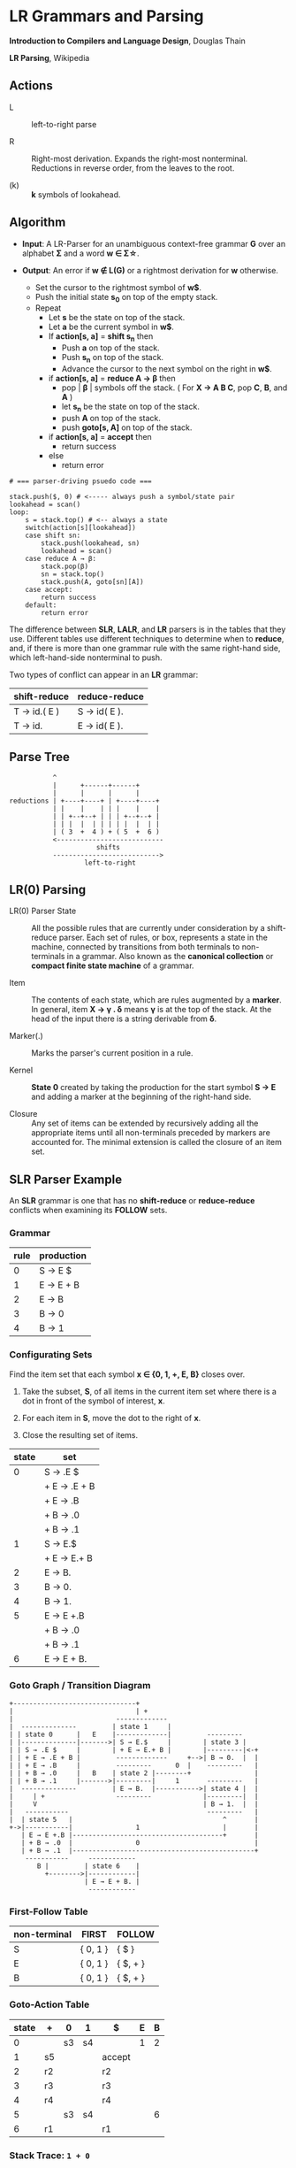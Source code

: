 * LR Grammars and Parsing

*Introduction to Compilers and Language Design*, Douglas Thain

*LR Parsing*, Wikipedia

** Actions

- L :: left-to-right parse

- R :: Right-most derivation. Expands the right-most nonterminal. Reductions in reverse order,
  from the leaves to the root.

- (k) :: *k* symbols of lookahead.

** Algorithm

- *Input*: A LR-Parser for an unambiguous context-free grammar *G* over an alphabet *Σ* and a
  word *w ∈ Σ\star{}*.

- *Output*: An error if *w ∉ L(G)* or a rightmost derivation for *w* otherwise.

  - Set the cursor to the rightmost symbol of *w$*.
  - Push the initial state *s_{0}* on top of the empty stack.
  - Repeat
    - Let *s* be the state on top of the stack.
    - Let *a* be the current symbol in *w$*.
    - If *action[s, a]* = *shift s_{n}* then
      - Push *a* on top of the stack.
      - Push *s_{n}* on top of the stack.
      - Advance the cursor to the next symbol on the right in *w$*.
    - if *action[s, a]* = *reduce A → β* then
      - pop | *β* | symbols off the stack. ( For *X → A B C*, pop *C*, *B*, and *A* )
      - let *s_{n}* be the state on top of the stack.
      - push *A* on top of the stack.
      - push *goto[s, A]* on top of the stack.
    - if *action[s, a]* = *accept* then
      - return success
    - else
      - return error

#+begin_example
# === parser-driving psuedo code ===

stack.push($, 0) # <----- always push a symbol/state pair
lookahead = scan()
loop:
    s = stack.top() # <-- always a state
    switch(action[s][lookahead])
    case shift sn:
        stack.push(lookahead, sn)
        lookahead = scan()
    case reduce A → β:
        stack.pop(β)
        sn = stack.top()
        stack.push(A, goto[sn][A])
    case accept:
        return success
    default:
        return error
#+end_example

The difference between *SLR*, *LALR*, and *LR* parsers is in the tables that they use. Different
tables use different techniques to determine when to *reduce*, and, if there is more than one grammar
rule with the same right-hand side, which left-hand-side nonterminal to push.

Two types of conflict can appear in an *LR* grammar:

| shift-reduce | reduce-reduce |
|--------------+---------------|
| T → id.( E ) | S → id( E ).  |
| T → id.      | E → id( E ).  |

** Parse Tree

#+begin_example
           ^
           |      +------+------+
           |      |      |      |
reductions | +----+----+ | +----+----+
           | |    |    | | |    |    |
           | | +--+--+ | | | +--+--+ |
           | | |  |  | | | | |  |  | |
           | ( 3  +  4 ) + ( 5  +  6 )
           <---------------------------
                      shifts
           --------------------------->
                   left-to-right
#+end_example

** LR(0) Parsing

- LR(0) Parser State :: All the possible rules that are currently under consideration by a shift-reduce
  parser. Each set of rules, or box, represents a state in the machine, connected by transitions from
  both terminals to non-terminals in a grammar. Also known as the *canonical collection* or
  *compact finite state machine* of a grammar.

- Item :: The contents of each state, which are rules augmented by a *marker*.  In general, item
  *X → γ . δ* means *γ* is at the top of the stack. At the head of the input there is a string
  derivable from *δ*.

- Marker(.) :: Marks the parser's current position in a rule.

- Kernel :: *State 0* created by taking the production for the start symbol *S → E* and adding a marker
  at the beginning of the right-hand side.

- Closure ::  Any set of items can be extended by recursively adding all the appropriate items until
  all non-terminals preceded by markers are accounted for. The minimal extension is called the closure
  of an item set.

** SLR Parser Example

An *SLR* grammar is one that has no *shift-reduce* or *reduce-reduce* conflicts when examining its
*FOLLOW* sets.

*** Grammar

| rule | production |
|------+------------|
|    0 | S → E $    |
|    1 | E → E + B  |
|    2 | E → B      |
|    3 | B → 0      |
|    4 | B → 1      |

*** Configurating Sets

Find the item set that each symbol *x ∈ {0, 1, +, E, B}* closes over.

1. Take the subset, *S*, of all items in the current item set where there is a dot in front of the symbol
   of interest, *x*.

2. For each item in *S*, move the dot to the right of *x*.

3. Close the resulting set of items.

| state | set          |
|-------+--------------|
|     0 | S → .E $     |
|       | + E → .E + B |
|       | + E → .B     |
|       | + B → .0     |
|       | + B → .1     |
|-------+--------------|
|     1 | S → E.$      |
|       | + E → E.+ B  |
|-------+--------------|
|     2 | E → B.       |
|-------+--------------|
|     3 | B → 0.       |
|-------+--------------|
|     4 | B → 1.       |
|-------+--------------|
|     5 | E → E +.B    |
|       | + B → .0     |
|       | + B → .1     |
|-------+--------------|
|     6 | E → E + B.   |

*** Goto Graph / Transition Diagram

#+begin_example
+-------------------------------+
|                               | +
|                          -------------
|  --------------         | state 1     |
| | state 0      |   E    |-------------|         ---------
| |--------------|------->| S → E.$     |        | state 3 |
| | S → .E $     |        | + E → E.+ B |        |---------|<-+
| | + E → .E + B |         -------------     +-->| B → 0.  |  |
| | + E → .B     |         ---------      0  |    ---------   |
| | + B → .0     |   B    | state 2 |--------+                |
| | + B → .1     |------->|---------|     1       ---------   |
|  --------------         | E → B.  |----------->| state 4 |  |
|     | +                  ---------             |---------|  |
|     V                                          | B → 1.  |  |
|   -----------                                   ---------   |
|  | state 5   |                                      ^       |
+->|-----------|                1                     |       |
   | E → E +.B |--------------------------------------+       |
   | + B → .0  |                0                             |
   | + B → .1  |----------------------------------------------+
    -----------     ------------
       B |         | state 6    |
         +-------->|------------|
                   | E → E + B. |
                    ------------
#+end_example

*** First-Follow Table

| non-terminal | FIRST    | FOLLOW   |
|--------------+----------+----------|
| S            | { 0, 1 } | { $ }    |
| E            | { 0, 1 } | { $, + } |
| B            | { 0, 1 } | { $, + } |

*** Goto-Action Table

| state | +  | 0  | 1  | $      | E | B |
|-------+----+----+----+--------+---+---|
|     0 |    | s3 | s4 |        | 1 | 2 |
|     1 | s5 |    |    | accept |   |   |
|     2 | r2 |    |    | r2     |   |   |
|     3 | r3 |    |    | r3     |   |   |
|     4 | r4 |    |    | r4     |   |   |
|     5 |    | s3 | s4 |        |   | 6 |
|     6 | r1 |    |    | r1     |   |   |

*** Stack Trace: ~1 + 0~

| step | state        | symbol    | input   | action |
|------+--------------+-----------+---------+--------|
|    1 | [0]          | []        | 1 + 0 $ | s4     |
|    2 | [0, 4]       | [1]       | + 0 $   | r4     |
|    3 | [0]          | [B]       | + 0 $   | 2      |
|    4 | [0, 2]       | [B]       | + 0 $   | r2     |
|    5 | [0]          | [E]       | + 0 $   | 1      |
|    6 | [0, 1]       | [E]       | + 0 $   | s5     |
|    7 | [0, 1, 5]    | [E, +]    | 0 $     | s3     |
|    8 | [0, 1, 5, 3] | [E, +, 0] | $       | r3     |
|    9 | [0, 1, 5]    | [E, +, B] | $       | 6      |
|   10 | [0, 1, 5, 6] | [E, +, B] | $       | r1     |
|   11 | [0]          | [E]       | $       | 1      |
|   12 | [0, 1]       | [E]       | $       | accept |

** LR(1) Parsing

The complete of canonical form of *LR(1)* parsing depends on the *LR(1)* automaton.
The *LR(1)* automaton is like the *LR(0)* automaton, except that each item is annotated with
the set of tokens that could potentially follow it, given the current state. This set is known
as the *lookahead* of the item. The lookahead is always a subset of the *FOLLOW* of the
relevant non-terminal.

- For an item like *A → α.B* with a lookahead of *{L}*, add new rules like *B → .γ* with a
  lookahead of *{L}*.

- For an item like *A → α.Bβ* with a lookahead of *{L}*, add new rules like *B → .γ* with a
  lookahead as follows:

  - If *β* cannot produce *ε*, the lookahead is *FIRST(β)*.
  - If *β* can produce *ε*, the lookahead is *FIRST(β) ∪ {L}*

** LR(1) Parser Example

*** Grammar

| rule | production   |
|------+--------------|
|    0 | S → E $      |
|    1 | E → E + T    |
|    2 | E → T        |
|    3 | T → id ( E ) |
|    4 | T → id       |

*** Configurating Sets

| state | set             | follow set |
|-------+-----------------+------------|
|     0 | S → .E          | $          |
|       | + E → .E + T    | $, +       |
|       | + E → .T        | $, +       |
|       | + T → .id ( E ) | $, +       |
|       | + T → .id       | $, +       |
|-------+-----------------+------------|
|     1 | S → E.$         | $          |
|       | + E → E.+ T     | $, +       |
|-------+-----------------+------------|
|     2 | E → T.          | $, +       |
|-------+-----------------+------------|
|     3 | T → id.( E )    | $, +       |
|       | + T → id.       | $, +       |
|-------+-----------------+------------|
|     4 | E → E +.T       | $, +       |
|       | + T → .id ( E ) | $, +       |
|       | + T → .id       | $, +       |
|-------+-----------------+------------|
|     5 | T → id (.E )    | $, +       |
|       | + E → .E + T    | ), +       |
|       | + E → .T        | ), +       |
|       | + T → .id ( E ) | ), +       |
|       | + T → .id       | ), +       |
|-------+-----------------+------------|
|     6 | E → E + T.      | $, +       |
|-------+-----------------+------------|
|     7 | T → id ( E.)    | $, +       |
|       | + E → E.+ T     | ), +       |
|-------+-----------------+------------|
|     8 | E → T.          | ), +       |
|-------+-----------------+------------|
|     9 | T → id.( E )    | ), +       |
|       | + T → id.       | ), +       |
|-------+-----------------+------------|
|    10 | T → id ( E ).   | $, +       |
|-------+-----------------+------------|
|    11 | E → E +.T       | ), +       |
|       | + T .id ( E )   | ), +       |
|       | + T .id         | ), +       |
|-------+-----------------+------------|
|    12 | T → id (.E )    | ), +       |
|       | + E → .E + T    | ), +       |
|       | + E → .T        | ), +       |
|       | + T → .id ( E ) | ), +       |
|       | + T → .id       | ), +       |
|-------+-----------------+------------|
|    13 | E → E + T       | ), +       |
|-------+-----------------+------------|
|    14 | T → id ( E.)    | ), +       |
|       | + E → E.+ T     | ), +       |
|-------+-----------------+------------|
|    15 | T → id ( E ).   | ), +       |

*** First Table

| non-terminal | FIRST  |
|--------------+--------|
| S            | { id } |
| E            | { id } |
| T            | { id } |

*** Goto-Action Table

| state | +   | id | (   | )   | $      |  E |  T |
|-------+-----+----+-----+-----+--------+----+----|
|     0 |     | s3 |     |     |        |  1 |  2 |
|     1 | s4  |    |     |     | accept |    |    |
|     2 | r2  |    |     |     | r2     |    |    |
|     3 | r4  |    | s5  |     | r4     |    |    |
|     4 |     | s3 |     |     |        |    |  6 |
|     5 |     | s9 |     |     |        |  7 |  8 |
|     6 | r1  |    |     |     | r1     |    |    |
|     7 | s11 |    |     | s10 |        |    |    |
|     8 | r2  |    |     | r2  |        |    |    |
|     9 | r4  |    | s12 | r4  |        |    |    |
|    10 | r3  |    |     |     | r3     |    |    |
|    11 |     | s9 |     |     |        |    | 13 |
|    12 |     | s9 |     |     |        | 14 |  8 |
|    13 | r1  |    |     | r1  |        |    |    |
|    14 | s11 |    |     | s15 |        |    |    |
|    15 | r3  |    |     | r3  |        |    |    |

*** Stack Trace: ~id ( id )~

| step | state            | symbol        | input       | action |
|------+------------------+---------------+-------------+--------|
|    1 | [0]              | []            | id ( id ) $ | s3     |
|    2 | [0, 3]           | [id]          | ( id ) $    | s5     |
|    3 | [0, 3, 5]        | [id, (]       | id ) $      | s9     |
|    4 | [0, 3, 5, 9]     | [id, (, id]   | ) $         | r4     |
|    5 | [0, 3, 5]        | [id, (, T]    | ) $         | 8      |
|    6 | [0, 3, 5, 8]     | [id, (, T]    | ) $         | r2     |
|    7 | [0, 3, 5]        | [id, (, E]    | ) $         | 7      |
|    8 | [0, 3, 5, 7]     | [id, (, E]    | ) $         | s10    |
|    9 | [0, 3, 5, 7, 10] | [id, (, E, )] | $           | r3     |
|   10 | [0]              | [T]           | $           | 2      |
|   11 | [0, 2]           | [T]           | $           | r2     |
|   12 | [0]              | [E]           | $           | 1      |
|   13 | [0, 1]           | [E]           | $           | accept |

** LALR Parsing

The main downside to *LR(1)* parsing is that the *LR(1)* automaton can be many times larger
than an *LR(0)* automaton. *Lookahead LR* parsing is the practical answer to this problem.
To construct an *LALR* parser, the states of an *LR(1)* automaton with the same *core* must
be merged. The *core* of a state is simply the body of an *item*, ignoring lookahead.
The resulting *LALR* automaton has the same number of states as the *LR(0)* automaton, but
has more precise lookahead information available for each item.

*** LR(1) States

| state 1    | LA       | state 2    | LA       |
|------------+----------+------------+----------|
| E → .E + T | { $, + } | E → .E + T | { ), + } |
| E → .T     | { $, + } | E → .T     | { ), + } |

*** LALR(1) State

| state      | LA          |
|------------+-------------|
| E → .E + T | { $, ), + } |
| E → .T     | { $, ), + } |

** LALR(1) Parser Example

*** Grammar

*Side Note*: Th same grammar as the *LR(1)* parser example.

| rule | production   |
|------+--------------|
|    0 | S → E $      |
|    1 | E → E + T    |
|    2 | E → T        |
|    3 | T → id ( E ) |
|    4 | T → id       |

*** Configurating Sets

*Side Note*: Although its lookup table is smaller — 8 states instead of 15 — this *LALR(1)* parser
will process a sentence in the same number of steps as the previous *LR(1)* parser.

| state | set             | follow set |
|-------+-----------------+------------|
|     0 | S → .E          | $          |
|       | + E → .E + T    | $, +       |
|       | + E → .T        | $, +       |
|       | + T → .id ( E ) | $, +       |
|       | + T → .id       | $, +       |
|-------+-----------------+------------|
|     1 | S → E.          | $          |
|       | + E → E.+ T     | $, +       |
|-------+-----------------+------------|
|     2 | E → T.          | $, ), +    |
|-------+-----------------+------------|
|     3 | T → id.( E )    | $, ), +    |
|       | + T → id.       | $, ), +    |
|-------+-----------------+------------|
|     4 | E → E +.T       | $, ), +    |
|       | + T → .id ( E ) | $, ), +    |
|       | + T → ,id       | $, ), +    |
|-------+-----------------+------------|
|     5 | T → id (.E )    | $, ), +    |
|       | + E → .E + T    | ), +       |
|       | + E → .T        | ), +       |
|       | + T → .id ( E ) | ), +       |
|       | + T → .id       | ), +       |
|-------+-----------------+------------|
|     6 | E → E + T.      | $, ), +    |
|-------+-----------------+------------|
|     7 | T → id ( E.)    | $, ), +    |
|       | + E → E.+ T     | ), +       |
|-------+-----------------+------------|
|     8 | T → id ( E ).   | $, ), +    |
